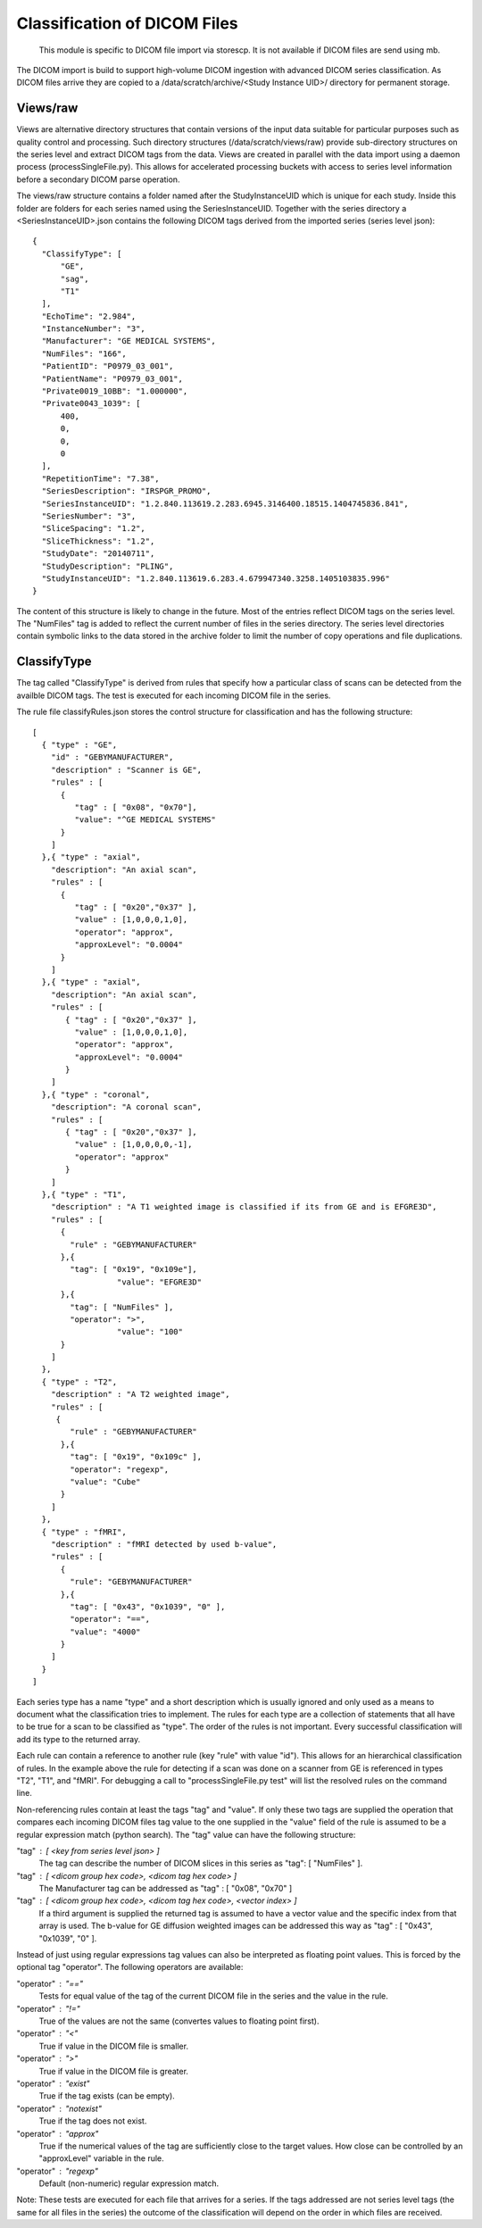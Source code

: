 .. _Classification:

*****************************
Classification of DICOM Files
*****************************

  This module is specific to DICOM file import via storescp. It is not available if DICOM files are send using mb.

The DICOM import is build to support high-volume DICOM ingestion with advanced DICOM series classification. 
As DICOM files arrive they are copied to a /data/scratch/archive/<Study Instance UID>/ directory for permanent storage.

Views/raw
=========

Views are alternative directory structures that contain 
versions of the input data suitable for particular purposes such as quality control and processing. Such directory structures
(/data/scratch/views/raw) provide sub-directory structures on the series level and extract DICOM tags from the data. Views are
created in parallel with the data import using a daemon process  (processSingleFile.py). This allows for accelerated processing
buckets with access to series level information before a secondary DICOM parse operation.

The views/raw structure contains a folder named after the StudyInstanceUID which is unique for each study. Inside this folder are
folders for each series named using the SeriesInstanceUID. Together with the series directory a <SeriesInstanceUID>.json contains
the following DICOM tags derived from the imported series (series level json)::

  {
    "ClassifyType": [
	"GE",
        "sag",
	"T1"
    ],
    "EchoTime": "2.984",
    "InstanceNumber": "3",
    "Manufacturer": "GE MEDICAL SYSTEMS",
    "NumFiles": "166",
    "PatientID": "P0979_03_001",
    "PatientName": "P0979_03_001",
    "Private0019_10BB": "1.000000",
    "Private0043_1039": [
	400,
	0,
	0,
	0
    ],
    "RepetitionTime": "7.38",
    "SeriesDescription": "IRSPGR_PROMO",
    "SeriesInstanceUID": "1.2.840.113619.2.283.6945.3146400.18515.1404745836.841",
    "SeriesNumber": "3",
    "SliceSpacing": "1.2",
    "SliceThickness": "1.2",
    "StudyDate": "20140711",
    "StudyDescription": "PLING",
    "StudyInstanceUID": "1.2.840.113619.6.283.4.679947340.3258.1405103835.996"
  }

The content of this structure is likely to change in the future. Most of the entries reflect
DICOM tags on the series level. The "NumFiles" tag is added to reflect the current number of files in the
series directory. The series level directories contain symbolic links to the data stored in the archive folder
to limit the number of copy operations and file duplications.

ClassifyType
=============

The tag called "ClassifyType" is derived from rules that specify how a particular class of scans
can be detected from the availble DICOM tags. The test is executed for each incoming DICOM file in the series.

The rule file classifyRules.json stores the control structure for classification and has the following structure::

  [
    { "type" : "GE",
      "id" : "GEBYMANUFACTURER",
      "description" : "Scanner is GE",
      "rules" : [
        {
	   "tag" : [ "0x08", "0x70"],
	   "value": "^GE MEDICAL SYSTEMS" 
        } 
      ]
    },{ "type" : "axial",
      "description": "An axial scan",
      "rules" : [
        {
	   "tag" : [ "0x20","0x37" ],
	   "value" : [1,0,0,0,1,0],
	   "operator": "approx",
	   "approxLevel": "0.0004"
	}
      ]
    },{ "type" : "axial",
      "description": "An axial scan",
      "rules" : [
         { "tag" : [ "0x20","0x37" ],
           "value" : [1,0,0,0,1,0], 
           "operator": "approx",
           "approxLevel": "0.0004"
         }
      ]
    },{ "type" : "coronal",
      "description": "A coronal scan",
      "rules" : [
         { "tag" : [ "0x20","0x37" ],
           "value" : [1,0,0,0,0,-1],
           "operator": "approx"
         }
      ]
    },{ "type" : "T1",
      "description" : "A T1 weighted image is classified if its from GE and is EFGRE3D",
      "rules" : [
        {
          "rule" : "GEBYMANUFACTURER"
        },{ 
          "tag": [ "0x19", "0x109e"],
	  	    "value": "EFGRE3D"
        },{ 
          "tag": [ "NumFiles" ],
          "operator": ">",
	  	    "value": "100"
        }
      ]  
    },
    { "type" : "T2",
      "description" : "A T2 weighted image",
      "rules" : [
       { 
          "rule" : "GEBYMANUFACTURER"
        },{
          "tag": [ "0x19", "0x109c" ],
          "operator": "regexp",
          "value": "Cube"
        }
      ]
    },
    { "type" : "fMRI",
      "description" : "fMRI detected by used b-value",
      "rules" : [
        { 
          "rule": "GEBYMANUFACTURER"
        },{
          "tag": [ "0x43", "0x1039", "0" ],
          "operator": "==",
          "value": "4000"
        }
      ]
    }  
  ]
  
  
Each series type has a name "type" and a short description which is usually ignored and only used as a means to document what the classification tries to implement.
The rules for each type are a collection of statements that all have to be true for a scan to be classified as "type".
The order of the rules is not important. Every successful classification will add its type to the returned array.

Each rule can contain a reference to another rule (key "rule" with value "id"). This allows for an hierarchical classification of rules. In the example above the rule for
detecting if a scan was done on a scanner from GE is referenced in types "T2", "T1", and "fMRI". For debugging a call to "processSingleFile.py test" will list the resolved rules on the command line.

Non-referencing rules contain at least the tags "tag" and "value". If only these two tags are supplied the operation that compares
each incoming DICOM files tag value to the one supplied in the "value" field of the rule is assumed to be a regular expression
match (python search). The "tag" value can have the following structure:

"tag" : [ <key from series level json> ]
  The tag can describe the number of DICOM slices in this series as "tag": [ "NumFiles" ].
    
"tag" : [ <dicom group hex code>, <dicom tag hex code> ]
  The Manufacturer tag can be addressed as "tag" : [ "0x08", "0x70" ]
    
"tag" : [ <dicom group hex code>, <dicom tag hex code>, <vector index> ]
  If a third argument is supplied the returned tag is assumed to have a vector value and the specific index from that array is used. 
  The b-value for GE diffusion weighted images can be addressed this way as "tag" : [ "0x43", "0x1039", "0" ].
 
Instead of just using regular expressions tag values can also be interpreted as floating point values. This is forced
by the optional tag "operator". The following operators are available:

"operator" : "=="
  Tests for equal value of the tag of the current DICOM file in the series and the value in the rule.
    
"operator" : "!="
  True of the values are not the same (convertes values to floating point first).
    
"operator" : "<"
  True if value in the DICOM file is smaller.
    
"operator" : ">"
  True if value in the DICOM file is greater.

"operator" : "exist"
  True if the tag exists (can be empty).

"operator" : "notexist"
  True if the tag does not exist.

"operator" : "approx"
  True if the numerical values of the tag are sufficiently close to the target values. How close can be controlled by an "approxLevel" variable in the rule.
  
"operator" : "regexp"
  Default (non-numeric) regular expression match.
    
Note: These tests are executed for each file that arrives for a series. If the tags addressed are not series level tags (the same for all files in the series) the outcome of the classification will depend on the order in which files are received.

